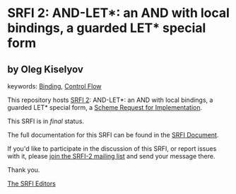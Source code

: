 * SRFI 2: AND-LET*: an AND with local bindings, a guarded LET* special form

** by Oleg Kiselyov



keywords: [[https://srfi.schemers.org/?keywords=binding][Binding]], [[https://srfi.schemers.org/?keywords=control-flow][Control Flow]]

This repository hosts [[https://srfi.schemers.org/srfi-2/][SRFI 2]]: AND-LET*: an AND with local bindings, a guarded LET* special form, a [[https://srfi.schemers.org/][Scheme Request for Implementation]].

This SRFI is in /final/ status.

The full documentation for this SRFI can be found in the [[https://srfi.schemers.org/srfi-2/srfi-2.html][SRFI Document]].

If you'd like to participate in the discussion of this SRFI, or report issues with it, please [[https://srfi.schemers.org/srfi-2/][join the SRFI-2 mailing list]] and send your message there.

Thank you.


[[mailto:srfi-editors@srfi.schemers.org][The SRFI Editors]]
